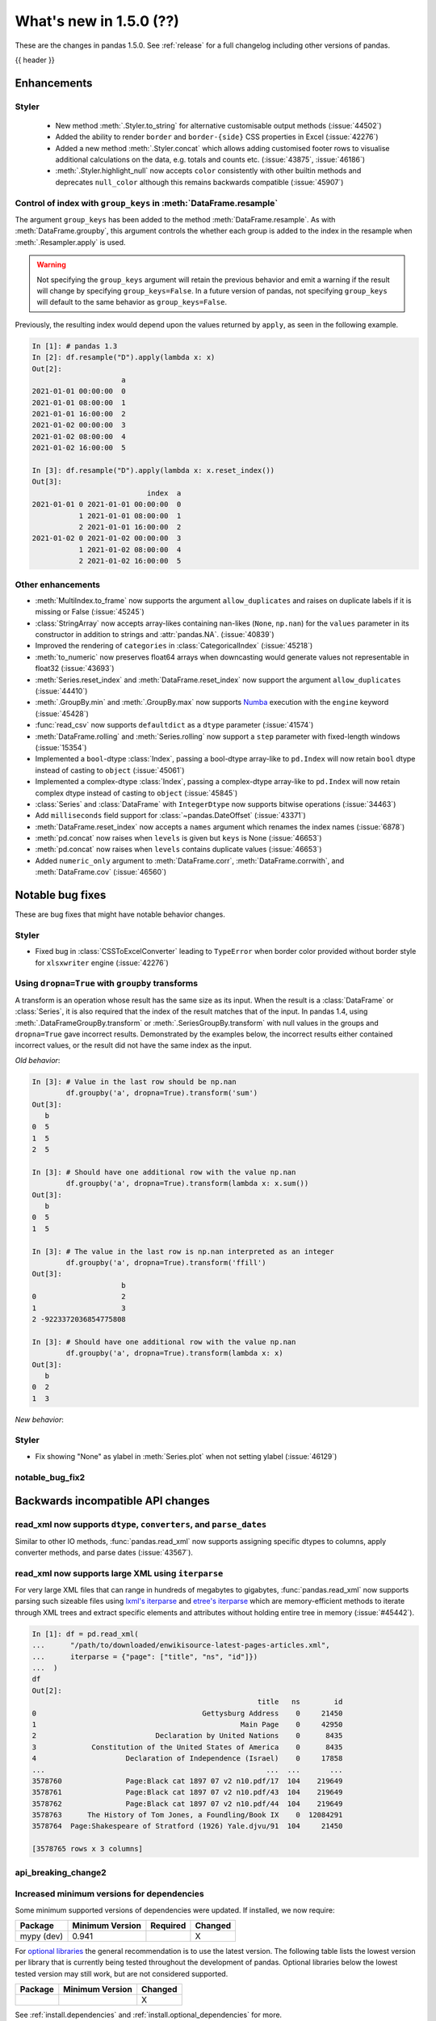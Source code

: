 .. _whatsnew_150:

What's new in 1.5.0 (??)
------------------------

These are the changes in pandas 1.5.0. See :ref:`release` for a full changelog
including other versions of pandas.

{{ header }}

.. ---------------------------------------------------------------------------
.. _whatsnew_150.enhancements:

Enhancements
~~~~~~~~~~~~

.. _whatsnew_150.enhancements.styler:

Styler
^^^^^^

  - New method :meth:`.Styler.to_string` for alternative customisable output methods (:issue:`44502`)
  - Added the ability to render ``border`` and ``border-{side}`` CSS properties in Excel (:issue:`42276`)
  - Added a new method :meth:`.Styler.concat` which allows adding customised footer rows to visualise additional calculations on the data, e.g. totals and counts etc. (:issue:`43875`, :issue:`46186`)
  - :meth:`.Styler.highlight_null` now accepts ``color`` consistently with other builtin methods and deprecates ``null_color`` although this remains backwards compatible (:issue:`45907`)

.. _whatsnew_150.enhancements.resample_group_keys:

Control of index with ``group_keys`` in :meth:`DataFrame.resample`
^^^^^^^^^^^^^^^^^^^^^^^^^^^^^^^^^^^^^^^^^^^^^^^^^^^^^^^^^^^^^^^^^^

The argument ``group_keys`` has been added to the method :meth:`DataFrame.resample`.
As with :meth:`DataFrame.groupby`, this argument controls the whether each group is added
to the index in the resample when :meth:`.Resampler.apply` is used.

.. warning::
   Not specifying the ``group_keys`` argument will retain the
   previous behavior and emit a warning if the result will change
   by specifying ``group_keys=False``. In a future version
   of pandas, not specifying ``group_keys`` will default to
   the same behavior as ``group_keys=False``.

.. ipython:: python

    df = pd.DataFrame(
        {'a': range(6)},
        index=pd.date_range("2021-01-01", periods=6, freq="8H")
    )
    df.resample("D", group_keys=True).apply(lambda x: x)
    df.resample("D", group_keys=False).apply(lambda x: x)

Previously, the resulting index would depend upon the values returned by ``apply``,
as seen in the following example.

.. code-block:: ipython

    In [1]: # pandas 1.3
    In [2]: df.resample("D").apply(lambda x: x)
    Out[2]:
                         a
    2021-01-01 00:00:00  0
    2021-01-01 08:00:00  1
    2021-01-01 16:00:00  2
    2021-01-02 00:00:00  3
    2021-01-02 08:00:00  4
    2021-01-02 16:00:00  5

    In [3]: df.resample("D").apply(lambda x: x.reset_index())
    Out[3]:
                               index  a
    2021-01-01 0 2021-01-01 00:00:00  0
               1 2021-01-01 08:00:00  1
               2 2021-01-01 16:00:00  2
    2021-01-02 0 2021-01-02 00:00:00  3
               1 2021-01-02 08:00:00  4
               2 2021-01-02 16:00:00  5

.. _whatsnew_150.enhancements.other:

Other enhancements
^^^^^^^^^^^^^^^^^^
- :meth:`MultiIndex.to_frame` now supports the argument ``allow_duplicates`` and raises on duplicate labels if it is missing or False (:issue:`45245`)
- :class:`StringArray` now accepts array-likes containing nan-likes (``None``, ``np.nan``) for the ``values`` parameter in its constructor in addition to strings and :attr:`pandas.NA`. (:issue:`40839`)
- Improved the rendering of ``categories`` in :class:`CategoricalIndex` (:issue:`45218`)
- :meth:`to_numeric` now preserves float64 arrays when downcasting would generate values not representable in float32 (:issue:`43693`)
- :meth:`Series.reset_index` and :meth:`DataFrame.reset_index` now support the argument ``allow_duplicates`` (:issue:`44410`)
- :meth:`.GroupBy.min` and :meth:`.GroupBy.max` now supports `Numba <https://numba.pydata.org/>`_ execution with the ``engine`` keyword (:issue:`45428`)
- :func:`read_csv` now supports ``defaultdict`` as a ``dtype`` parameter (:issue:`41574`)
- :meth:`DataFrame.rolling` and :meth:`Series.rolling` now support a ``step`` parameter with fixed-length windows (:issue:`15354`)
- Implemented a ``bool``-dtype :class:`Index`, passing a bool-dtype array-like to ``pd.Index`` will now retain ``bool`` dtype instead of casting to ``object`` (:issue:`45061`)
- Implemented a complex-dtype :class:`Index`, passing a complex-dtype array-like to ``pd.Index`` will now retain complex dtype instead of casting to ``object`` (:issue:`45845`)
- :class:`Series` and :class:`DataFrame` with ``IntegerDtype`` now supports bitwise operations (:issue:`34463`)
- Add ``milliseconds`` field support for :class:`~pandas.DateOffset` (:issue:`43371`)
- :meth:`DataFrame.reset_index` now accepts a ``names`` argument which renames the index names (:issue:`6878`)
- :meth:`pd.concat` now raises when ``levels`` is given but ``keys`` is None (:issue:`46653`)
- :meth:`pd.concat` now raises when ``levels`` contains duplicate values (:issue:`46653`)
- Added ``numeric_only`` argument to :meth:`DataFrame.corr`, :meth:`DataFrame.corrwith`, and :meth:`DataFrame.cov` (:issue:`46560`)

.. ---------------------------------------------------------------------------
.. _whatsnew_150.notable_bug_fixes:

Notable bug fixes
~~~~~~~~~~~~~~~~~

These are bug fixes that might have notable behavior changes.

.. _whatsnew_150.notable_bug_fixes.notable_bug_fix1:

Styler
^^^^^^

- Fixed bug in :class:`CSSToExcelConverter` leading to ``TypeError`` when border color provided without border style for ``xlsxwriter`` engine (:issue:`42276`)

.. _whatsnew_150.notable_bug_fixes.groupby_transform_dropna:

Using ``dropna=True`` with ``groupby`` transforms
^^^^^^^^^^^^^^^^^^^^^^^^^^^^^^^^^^^^^^^^^^^^^^^^^

A transform is an operation whose result has the same size as its input. When the
result is a :class:`DataFrame` or :class:`Series`, it is also required that the
index of the result matches that of the input. In pandas 1.4, using
:meth:`.DataFrameGroupBy.transform` or :meth:`.SeriesGroupBy.transform` with null
values in the groups and ``dropna=True`` gave incorrect results. Demonstrated by the
examples below, the incorrect results either contained incorrect values, or the result
did not have the same index as the input.

.. ipython:: python

    df = pd.DataFrame({'a': [1, 1, np.nan], 'b': [2, 3, 4]})

*Old behavior*:

.. code-block:: ipython

    In [3]: # Value in the last row should be np.nan
            df.groupby('a', dropna=True).transform('sum')
    Out[3]:
       b
    0  5
    1  5
    2  5

    In [3]: # Should have one additional row with the value np.nan
            df.groupby('a', dropna=True).transform(lambda x: x.sum())
    Out[3]:
       b
    0  5
    1  5

    In [3]: # The value in the last row is np.nan interpreted as an integer
            df.groupby('a', dropna=True).transform('ffill')
    Out[3]:
                         b
    0                    2
    1                    3
    2 -9223372036854775808

    In [3]: # Should have one additional row with the value np.nan
            df.groupby('a', dropna=True).transform(lambda x: x)
    Out[3]:
       b
    0  2
    1  3

*New behavior*:

.. ipython:: python

    df.groupby('a', dropna=True).transform('sum')
    df.groupby('a', dropna=True).transform(lambda x: x.sum())
    df.groupby('a', dropna=True).transform('ffill')
    df.groupby('a', dropna=True).transform(lambda x: x)

.. _whatsnew_150.notable_bug_fixes.visualization:

Styler
^^^^^^

- Fix showing "None" as ylabel in :meth:`Series.plot` when not setting ylabel (:issue:`46129`)

.. _whatsnew_150.notable_bug_fixes.notable_bug_fix2:

notable_bug_fix2
^^^^^^^^^^^^^^^^

.. ---------------------------------------------------------------------------
.. _whatsnew_150.api_breaking:

Backwards incompatible API changes
~~~~~~~~~~~~~~~~~~~~~~~~~~~~~~~~~~

.. _whatsnew_150.api_breaking.read_xml_dtypes:

read_xml now supports ``dtype``, ``converters``, and ``parse_dates``
^^^^^^^^^^^^^^^^^^^^^^^^^^^^^^^^^^^^^^^^^^^^^^^^^^^^^^^^^^^^^^^^^^^^

Similar to other IO methods, :func:`pandas.read_xml` now supports assigning specific dtypes to columns,
apply converter methods, and parse dates (:issue:`43567`).

.. ipython:: python

    xml_dates = """<?xml version='1.0' encoding='utf-8'?>
    <data>
      <row>
        <shape>square</shape>
        <degrees>00360</degrees>
        <sides>4.0</sides>
        <date>2020-01-01</date>
       </row>
      <row>
        <shape>circle</shape>
        <degrees>00360</degrees>
        <sides/>
        <date>2021-01-01</date>
      </row>
      <row>
        <shape>triangle</shape>
        <degrees>00180</degrees>
        <sides>3.0</sides>
        <date>2022-01-01</date>
      </row>
    </data>"""

    df = pd.read_xml(
        xml_dates,
        dtype={'sides': 'Int64'},
        converters={'degrees': str},
        parse_dates=['date']
    )
    df
    df.dtypes

.. _whatsnew_150.read_xml_iterparse:

read_xml now supports large XML using ``iterparse``
^^^^^^^^^^^^^^^^^^^^^^^^^^^^^^^^^^^^^^^^^^^^^^^^^^^

For very large XML files that can range in hundreds of megabytes to gigabytes, :func:`pandas.read_xml`
now supports parsing such sizeable files using `lxml's iterparse`_ and `etree's iterparse`_
which are memory-efficient methods to iterate through XML trees and extract specific elements
and attributes without holding entire tree in memory (:issue:`#45442`).

.. code-block:: ipython

    In [1]: df = pd.read_xml(
    ...      "/path/to/downloaded/enwikisource-latest-pages-articles.xml",
    ...      iterparse = {"page": ["title", "ns", "id"]})
    ...  )
    df
    Out[2]:
                                                         title   ns        id
    0                                       Gettysburg Address    0     21450
    1                                                Main Page    0     42950
    2                            Declaration by United Nations    0      8435
    3             Constitution of the United States of America    0      8435
    4                     Declaration of Independence (Israel)    0     17858
    ...                                                    ...  ...       ...
    3578760               Page:Black cat 1897 07 v2 n10.pdf/17  104    219649
    3578761               Page:Black cat 1897 07 v2 n10.pdf/43  104    219649
    3578762               Page:Black cat 1897 07 v2 n10.pdf/44  104    219649
    3578763      The History of Tom Jones, a Foundling/Book IX    0  12084291
    3578764  Page:Shakespeare of Stratford (1926) Yale.djvu/91  104     21450

    [3578765 rows x 3 columns]


.. _`lxml's iterparse`: https://lxml.de/3.2/parsing.html#iterparse-and-iterwalk
.. _`etree's iterparse`: https://docs.python.org/3/library/xml.etree.elementtree.html#xml.etree.ElementTree.iterparse

.. _whatsnew_150.api_breaking.api_breaking2:

api_breaking_change2
^^^^^^^^^^^^^^^^^^^^

.. _whatsnew_150.api_breaking.deps:

Increased minimum versions for dependencies
^^^^^^^^^^^^^^^^^^^^^^^^^^^^^^^^^^^^^^^^^^^
Some minimum supported versions of dependencies were updated.
If installed, we now require:

+-----------------+-----------------+----------+---------+
| Package         | Minimum Version | Required | Changed |
+=================+=================+==========+=========+
| mypy (dev)      | 0.941           |          |    X    |
+-----------------+-----------------+----------+---------+


For `optional libraries <https://pandas.pydata.org/docs/getting_started/install.html>`_ the general recommendation is to use the latest version.
The following table lists the lowest version per library that is currently being tested throughout the development of pandas.
Optional libraries below the lowest tested version may still work, but are not considered supported.

+-----------------+-----------------+---------+
| Package         | Minimum Version | Changed |
+=================+=================+=========+
|                 |                 |    X    |
+-----------------+-----------------+---------+

See :ref:`install.dependencies` and :ref:`install.optional_dependencies` for more.

.. _whatsnew_150.api_breaking.other:

Other API changes
^^^^^^^^^^^^^^^^^

- BigQuery I/O methods :func:`read_gbq` and :meth:`DataFrame.to_gbq` default to
  ``auth_local_webserver = True``. Google has deprecated the
  ``auth_local_webserver = False`` `"out of band" (copy-paste) flow
  <https://developers.googleblog.com/2022/02/making-oauth-flows-safer.html?m=1#disallowed-oob>`_.
  The ``auth_local_webserver = False`` option is planned to stop working in
  October 2022. (:issue:`46312`)
-

.. ---------------------------------------------------------------------------
.. _whatsnew_150.deprecations:

Deprecations
~~~~~~~~~~~~

.. _whatsnew_150.deprecations.int_slicing_series:

In a future version, integer slicing on a :class:`Series` with a :class:`Int64Index` or :class:`RangeIndex` will be treated as *label-based*, not positional. This will make the behavior consistent with other :meth:`Series.__getitem__` and :meth:`Series.__setitem__` behaviors (:issue:`45162`).

For example:

.. ipython:: python

   ser = pd.Series([1, 2, 3, 4, 5], index=[2, 3, 5, 7, 11])

In the old behavior, ``ser[2:4]`` treats the slice as positional:

*Old behavior*:

.. code-block:: ipython

    In [3]: ser[2:4]
    Out[3]:
    5    3
    7    4
    dtype: int64

In a future version, this will be treated as label-based:

*Future behavior*:

.. code-block:: ipython

    In [4]: ser.loc[2:4]
    Out[4]:
    2    1
    3    2
    dtype: int64

To retain the old behavior, use ``series.iloc[i:j]``. To get the future behavior,
use ``series.loc[i:j]``.

Slicing on a :class:`DataFrame` will not be affected.

.. _whatsnew_150.deprecations.excel_writer_attributes:

:class:`ExcelWriter` attributes
^^^^^^^^^^^^^^^^^^^^^^^^^^^^^^^

All attributes of :class:`ExcelWriter` were previously documented as not
public. However some third party Excel engines documented accessing
``ExcelWriter.book`` or ``ExcelWriter.sheets``, and users were utilizing these
and possibly other attributes. Previously these attributes were not safe to use;
e.g. modifications to ``ExcelWriter.book`` would not update ``ExcelWriter.sheets``
and conversely. In order to support this, pandas has made some attributes public
and improved their implementations so that they may now be safely used. (:issue:`45572`)

The following attributes are now public and considered safe to access.

 - ``book``
 - ``check_extension``
 - ``close``
 - ``date_format``
 - ``datetime_format``
 - ``engine``
 - ``if_sheet_exists``
 - ``sheets``
 - ``supported_extensions``

The following attributes have been deprecated. They now raise a ``FutureWarning``
when accessed and will be removed in a future version. Users should be aware
that their usage is considered unsafe, and can lead to unexpected results.

 - ``cur_sheet``
 - ``handles``
 - ``path``
 - ``save``
 - ``write_cells``

See the documentation of :class:`ExcelWriter` for further details.

.. _whatsnew_150.deprecations.group_keys_in_apply:

Using ``group_keys`` with transformers in :meth:`.GroupBy.apply`
^^^^^^^^^^^^^^^^^^^^^^^^^^^^^^^^^^^^^^^^^^^^^^^^^^^^^^^^^^^^^^^^

In previous versions of pandas, if it was inferred that the function passed to
:meth:`.GroupBy.apply` was a transformer (i.e. the resulting index was equal to
the input index), the ``group_keys`` argument of :meth:`DataFrame.groupby` and
:meth:`Series.groupby` was ignored and the group keys would never be added to
the index of the result. In the future, the group keys will be added to the index
when the user specifies ``group_keys=True``.

As ``group_keys=True`` is the default value of :meth:`DataFrame.groupby` and
:meth:`Series.groupby`, not specifying ``group_keys`` with a transformer will
raise a ``FutureWarning``. This can be silenced and the previous behavior
retained by specifying ``group_keys=False``.

.. _whatsnew_150.deprecations.other:

Other Deprecations
^^^^^^^^^^^^^^^^^^
- Deprecated the keyword ``line_terminator`` in :meth:`DataFrame.to_csv` and :meth:`Series.to_csv`, use ``lineterminator`` instead; this is for consistency with :func:`read_csv` and the standard library 'csv' module (:issue:`9568`)
- Deprecated behavior of :meth:`SparseArray.astype`, :meth:`Series.astype`, and :meth:`DataFrame.astype` with :class:`SparseDtype` when passing a non-sparse ``dtype``. In a future version, this will cast to that non-sparse dtype instead of wrapping it in a :class:`SparseDtype` (:issue:`34457`)
- Deprecated behavior of :meth:`DatetimeIndex.intersection` and :meth:`DatetimeIndex.symmetric_difference` (``union`` behavior was already deprecated in version 1.3.0) with mixed time zones; in a future version both will be cast to UTC instead of object dtype (:issue:`39328`, :issue:`45357`)
- Deprecated :meth:`DataFrame.iteritems`, :meth:`Series.iteritems`, :meth:`HDFStore.iteritems` in favor of :meth:`DataFrame.items`, :meth:`Series.items`, :meth:`HDFStore.items`  (:issue:`45321`)
- Deprecated :meth:`Series.is_monotonic` and :meth:`Index.is_monotonic` in favor of :meth:`Series.is_monotonic_increasing` and :meth:`Index.is_monotonic_increasing` (:issue:`45422`, :issue:`21335`)
- Deprecated behavior of :meth:`DatetimeIndex.astype`, :meth:`TimedeltaIndex.astype`, :meth:`PeriodIndex.astype` when converting to an integer dtype other than ``int64``. In a future version, these will convert to exactly the specified dtype (instead of always ``int64``) and will raise if the conversion overflows (:issue:`45034`)
- Deprecated the ``__array_wrap__`` method of DataFrame and Series, rely on standard numpy ufuncs instead (:issue:`45451`)
- Deprecated treating float-dtype data as wall-times when passed with a timezone to :class:`Series` or :class:`DatetimeIndex` (:issue:`45573`)
- Deprecated the behavior of :meth:`Series.fillna` and :meth:`DataFrame.fillna` with ``timedelta64[ns]`` dtype and incompatible fill value; in a future version this will cast to a common dtype (usually object) instead of raising, matching the behavior of other dtypes (:issue:`45746`)
- Deprecated the ``warn`` parameter in :func:`infer_freq` (:issue:`45947`)
- Deprecated allowing non-keyword arguments in :meth:`ExtensionArray.argsort` (:issue:`46134`)
- Deprecated treating all-bool ``object``-dtype columns as bool-like in :meth:`DataFrame.any` and :meth:`DataFrame.all` with ``bool_only=True``, explicitly cast to bool instead (:issue:`46188`)
- Deprecated behavior of method :meth:`DataFrame.quantile`, attribute ``numeric_only`` will default False. Including datetime/timedelta columns in the result (:issue:`7308`).
- Deprecated :attr:`Timedelta.freq` and :attr:`Timedelta.is_populated` (:issue:`46430`)
- Deprecated :attr:`Timedelta.delta` (:issue:`46476`)
- Deprecated passing arguments as positional in :meth:`DataFrame.any` and :meth:`Series.any` (:issue:`44802`)
- Deprecated the ``closed`` argument in :meth:`interval_range` in favor of ``inclusive`` argument; In a future version passing ``closed`` will raise (:issue:`40245`)
- Deprecated the methods :meth:`DataFrame.mad`, :meth:`Series.mad`, and the corresponding groupby methods (:issue:`11787`)

.. ---------------------------------------------------------------------------
.. _whatsnew_150.performance:

Performance improvements
~~~~~~~~~~~~~~~~~~~~~~~~
- Performance improvement in :meth:`DataFrame.corrwith` for column-wise (axis=0) Pearson and Spearman correlation when other is a :class:`Series` (:issue:`46174`)
- Performance improvement in :meth:`.GroupBy.transform` for some user-defined DataFrame -> Series functions (:issue:`45387`)
- Performance improvement in :meth:`DataFrame.duplicated` when subset consists of only one column (:issue:`45236`)
- Performance improvement in :meth:`.GroupBy.diff` (:issue:`16706`)
- Performance improvement in :meth:`.GroupBy.transform` when broadcasting values for user-defined functions (:issue:`45708`)
- Performance improvement in :meth:`.GroupBy.transform` for user-defined functions when only a single group exists (:issue:`44977`)
- Performance improvement in :meth:`DataFrame.loc` and :meth:`Series.loc` for tuple-based indexing of a :class:`MultiIndex` (:issue:`45681`, :issue:`46040`, :issue:`46330`)
- Performance improvement in :attr:`MultiIndex.values` when the MultiIndex contains levels of type DatetimeIndex, TimedeltaIndex or ExtensionDtypes (:issue:`46288`)
- Performance improvement in :func:`merge` when left and/or right are empty (:issue:`45838`)
- Performance improvement in :meth:`DataFrame.join` when left and/or right are empty (:issue:`46015`)
- Performance improvement in :meth:`DataFrame.reindex` and :meth:`Series.reindex` when target is a :class:`MultiIndex` (:issue:`46235`)
- Performance improvement when setting values in a pyarrow backed string array (:issue:`46400`)
- Performance improvement in :func:`factorize` (:issue:`46109`)
- Performance improvement in :class:`DataFrame` and :class:`Series` constructors for extension dtype scalars (:issue:`45854`)

.. ---------------------------------------------------------------------------
.. _whatsnew_150.bug_fixes:

Bug fixes
~~~~~~~~~

Categorical
^^^^^^^^^^^
- Bug in :meth:`Categorical.view` not accepting integer dtypes (:issue:`25464`)
- Bug in :meth:`CategoricalIndex.union` when the index's categories are integer-dtype and the index contains ``NaN`` values incorrectly raising instead of casting to ``float64`` (:issue:`45362`)
-

Datetimelike
^^^^^^^^^^^^
- Bug in :meth:`DataFrame.quantile` with datetime-like dtypes and no rows incorrectly returning ``float64`` dtype instead of retaining datetime-like dtype (:issue:`41544`)
- Bug in :func:`to_datetime` with sequences of ``np.str_`` objects incorrectly raising (:issue:`32264`)
- Bug in :class:`Timestamp` construction when passing datetime components as positional arguments and ``tzinfo`` as a keyword argument incorrectly raising (:issue:`31929`)
- Bug in :meth:`Index.astype` when casting from object dtype to ``timedelta64[ns]`` dtype incorrectly casting ``np.datetime64("NaT")`` values to ``np.timedelta64("NaT")`` instead of raising (:issue:`45722`)
- Bug in :meth:`SeriesGroupBy.value_counts` index when passing categorical column (:issue:`44324`)
- Bug in :meth:`DatetimeIndex.tz_localize` localizing to UTC failing to make a copy of the underlying data (:issue:`46460`)
-

Timedelta
^^^^^^^^^
- Bug in :func:`astype_nansafe` astype("timedelta64[ns]") fails when np.nan is included (:issue:`45798`)

Time Zones
^^^^^^^^^^
-
-

Numeric
^^^^^^^
- Bug in operations with array-likes with ``dtype="boolean"`` and :attr:`NA` incorrectly altering the array in-place (:issue:`45421`)
- Bug in division, ``pow`` and ``mod`` operations on array-likes with ``dtype="boolean"`` not being like their ``np.bool_`` counterparts (:issue:`46063`)
- Bug in multiplying a :class:`Series` with ``IntegerDtype`` or ``FloatingDtype`` by an array-like with ``timedelta64[ns]`` dtype incorrectly raising (:issue:`45622`)
-

Conversion
^^^^^^^^^^
- Bug in :meth:`DataFrame.astype` not preserving subclasses (:issue:`40810`)
- Bug in constructing a :class:`Series` from a float-containing list or a floating-dtype ndarray-like (e.g. ``dask.Array``) and an integer dtype raising instead of casting like we would with an ``np.ndarray`` (:issue:`40110`)
- Bug in :meth:`Float64Index.astype` to unsigned integer dtype incorrectly casting to ``np.int64`` dtype (:issue:`45309`)
- Bug in :meth:`Series.astype` and :meth:`DataFrame.astype` from floating dtype to unsigned integer dtype failing to raise in the presence of negative values (:issue:`45151`)
- Bug in :func:`array` with ``FloatingDtype`` and values containing float-castable strings incorrectly raising (:issue:`45424`)
- Bug when comparing string and datetime64ns objects causing ``OverflowError`` exception. (:issue:`45506`)
- Bug in metaclass of generic abstract dtypes causing :meth:`DataFrame.apply` and :meth:`Series.apply` to raise for the built-in function ``type`` (:issue:`46684`)

Strings
^^^^^^^
- Bug in :meth:`str.startswith` and :meth:`str.endswith` when using other series as parameter _pat_. Now raises ``TypeError`` (:issue:`3485`)
-

Interval
^^^^^^^^
- Bug in :meth:`IntervalArray.__setitem__` when setting ``np.nan`` into an integer-backed array raising ``ValueError`` instead of ``TypeError`` (:issue:`45484`)
-

Indexing
^^^^^^^^
- Bug in :meth:`loc.__getitem__` with a list of keys causing an internal inconsistency that could lead to a disconnect between ``frame.at[x, y]`` vs ``frame[y].loc[x]`` (:issue:`22372`)
- Bug in :meth:`DataFrame.iloc` where indexing a single row on a :class:`DataFrame` with a single ExtensionDtype column gave a copy instead of a view on the underlying data (:issue:`45241`)
- Bug in :meth:`Series.align` does not create :class:`MultiIndex` with union of levels when both MultiIndexes intersections are identical (:issue:`45224`)
- Bug in setting a NA value (``None`` or ``np.nan``) into a :class:`Series` with int-based :class:`IntervalDtype` incorrectly casting to object dtype instead of a float-based :class:`IntervalDtype` (:issue:`45568`)
- Bug in indexing setting values into an ``ExtensionDtype`` column with ``df.iloc[:, i] = values`` with ``values`` having the same dtype as ``df.iloc[:, i]`` incorrectly inserting a new array instead of setting in-place (:issue:`33457`)
- Bug in :meth:`Series.__setitem__` with a non-integer :class:`Index` when using an integer key to set a value that cannot be set inplace where a ``ValueError`` was raised instead of casting to a common dtype (:issue:`45070`)
- Bug in :meth:`Series.__setitem__` when setting incompatible values into a ``PeriodDtype`` or ``IntervalDtype`` :class:`Series` raising when indexing with a boolean mask but coercing when indexing with otherwise-equivalent indexers; these now consistently coerce, along with :meth:`Series.mask` and :meth:`Series.where` (:issue:`45768`)
- Bug in :meth:`DataFrame.where` with multiple columns with datetime-like dtypes failing to downcast results consistent with other dtypes (:issue:`45837`)
- Bug in :meth:`Series.loc.__setitem__` and :meth:`Series.loc.__getitem__` not raising when using multiple keys without using a :class:`MultiIndex` (:issue:`13831`)
- Bug in :meth:`Index.reindex` raising ``AssertionError`` when ``level`` was specified but no :class:`MultiIndex` was given; level is ignored now (:issue:`35132`)
- Bug when setting a value too large for a :class:`Series` dtype failing to coerce to a common type (:issue:`26049`, :issue:`32878`)
- Bug in :meth:`loc.__setitem__` treating ``range`` keys as positional instead of label-based (:issue:`45479`)
- Bug in :meth:`Series.__setitem__` when setting ``boolean`` dtype values containing ``NA`` incorrectly raising instead of casting to ``boolean`` dtype (:issue:`45462`)
- Bug in :meth:`Series.__setitem__` where setting :attr:`NA` into a numeric-dtpye :class:`Series` would incorrectly upcast to object-dtype rather than treating the value as ``np.nan`` (:issue:`44199`)
- Bug in :meth:`Series.__setitem__` with ``datetime64[ns]`` dtype, an all-``False`` boolean mask, and an incompatible value incorrectly casting to ``object`` instead of retaining ``datetime64[ns]`` dtype (:issue:`45967`)
- Bug in :meth:`Index.__getitem__`  raising ``ValueError`` when indexer is from boolean dtype with ``NA`` (:issue:`45806`)
- Bug in :meth:`Series.mask` with ``inplace=True`` or setting values with a boolean mask with small integer dtypes incorrectly raising (:issue:`45750`)
- Bug in :meth:`DataFrame.mask` with ``inplace=True`` and ``ExtensionDtype`` columns incorrectly raising (:issue:`45577`)
- Bug in getting a column from a DataFrame with an object-dtype row index with datetime-like values: the resulting Series now preserves the exact object-dtype Index from the parent DataFrame (:issue:`42950`)
- Bug in :meth:`DataFrame.__getattribute__` raising ``AttributeError`` if columns have ``"string"`` dtype (:issue:`46185`)
- Bug in indexing on a :class:`DatetimeIndex` with a ``np.str_`` key incorrectly raising (:issue:`45580`)
- Bug in :meth:`CategoricalIndex.get_indexer` when index contains ``NaN`` values, resulting in elements that are in target but not present in the index to be mapped to the index of the NaN element, instead of -1 (:issue:`45361`)
- Bug in setting large integer values into :class:`Series` with ``float32`` or ``float16`` dtype incorrectly altering these values instead of coercing to ``float64`` dtype (:issue:`45844`)
- Bug in :meth:`Series.asof` and :meth:`DataFrame.asof` incorrectly casting bool-dtype results to ``float64`` dtype (:issue:`16063`)
-

Missing
^^^^^^^
- Bug in :meth:`Series.fillna` and :meth:`DataFrame.fillna` with ``downcast`` keyword not being respected in some cases where there are no NA values present (:issue:`45423`)
- Bug in :meth:`Series.fillna` and :meth:`DataFrame.fillna` with :class:`IntervalDtype` and incompatible value raising instead of casting to a common (usually object) dtype (:issue:`45796`)
- Bug in :meth:`DataFrame.interpolate` with object-dtype column not returning a copy with ``inplace=False`` (:issue:`45791`)
-

MultiIndex
^^^^^^^^^^
- Bug in :meth:`DataFrame.loc` returning empty result when slicing a :class:`MultiIndex` with a negative step size and non-null start/stop values (:issue:`46156`)
- Bug in :meth:`DataFrame.loc` raising when slicing a :class:`MultiIndex` with a negative step size other than -1 (:issue:`46156`)
- Bug in :meth:`DataFrame.loc` raising when slicing a :class:`MultiIndex` with a negative step size and slicing a non-int labeled index level (:issue:`46156`)
- Bug in :meth:`Series.to_numpy` where multiindexed Series could not be converted to numpy arrays when an ``na_value`` was supplied (:issue:`45774`)
- Bug in :class:`MultiIndex.equals` not commutative when only one side has extension array dtype (:issue:`46026`)
- Bug in :meth:`MultiIndex.from_tuples` cannot construct Index of empty tuples (:issue:`45608`)

I/O
^^^
- Bug in :meth:`DataFrame.to_stata` where no error is raised if the :class:`DataFrame` contains ``-np.inf`` (:issue:`45350`)
- Bug in :func:`read_excel` results in an infinite loop with certain ``skiprows`` callables (:issue:`45585`)
- Bug in :meth:`DataFrame.info` where a new line at the end of the output is omitted when called on an empty :class:`DataFrame` (:issue:`45494`)
- Bug in :func:`read_csv` not recognizing line break for ``on_bad_lines="warn"`` for ``engine="c"`` (:issue:`41710`)
- Bug in :meth:`DataFrame.to_csv` not respecting ``float_format`` for ``Float64`` dtype (:issue:`45991`)
- Bug in :func:`read_csv` not respecting a specified converter to index columns in all cases (:issue:`40589`)
- Bug in :func:`read_parquet` when ``engine="pyarrow"`` which caused partial write to disk when column of unsupported datatype was passed (:issue:`44914`)
- Bug in :func:`DataFrame.to_excel` and :class:`ExcelWriter` would raise when writing an empty DataFrame to a ``.ods`` file (:issue:`45793`)
- Bug in :func:`read_html` where elements surrounding ``<br>`` were joined without a space between them (:issue:`29528`)
- Bug in Parquet roundtrip for Interval dtype with ``datetime64[ns]`` subtype (:issue:`45881`)
- Bug in :func:`read_excel` when reading a ``.ods`` file with newlines between xml elements (:issue:`45598`)
- Bug in :func:`read_parquet` when ``engine="fastparquet"`` where the file was not closed on error (:issue:`46555`)

Period
^^^^^^
- Bug in subtraction of :class:`Period` from :class:`PeriodArray` returning wrong results (:issue:`45999`)
- Bug in :meth:`Period.strftime` and :meth:`PeriodIndex.strftime`, directives ``%l`` and ``%u`` were giving wrong results (:issue:`46252`)
-

Plotting
^^^^^^^^
- Bug in :meth:`DataFrame.plot.barh` that prevented labeling the x-axis and ``xlabel`` updating the y-axis label (:issue:`45144`)
- Bug in :meth:`DataFrame.plot.box` that prevented labeling the x-axis (:issue:`45463`)
- Bug in :meth:`DataFrame.boxplot` that prevented passing in ``xlabel`` and ``ylabel`` (:issue:`45463`)
- Bug in :meth:`DataFrame.boxplot` that prevented specifying ``vert=False`` (:issue:`36918`)
- Bug in :meth:`DataFrame.plot.scatter` that prevented specifying ``norm`` (:issue:`45809`)
- The function :meth:`DataFrame.plot.scatter` now accepts ``color`` as an alias for ``c`` and ``size`` as an alias for ``s`` for consistency to other plotting functions (:issue:`44670`)

Groupby/resample/rolling
^^^^^^^^^^^^^^^^^^^^^^^^
- Bug in :meth:`DataFrame.resample` ignoring ``closed="right"`` on :class:`TimedeltaIndex` (:issue:`45414`)
- Bug in :meth:`.DataFrameGroupBy.transform` fails when ``func="size"`` and the input DataFrame has multiple columns (:issue:`27469`)
- Bug in :meth:`.DataFrameGroupBy.size` and :meth:`.DataFrameGroupBy.transform` with ``func="size"`` produced incorrect results when ``axis=1`` (:issue:`45715`)
- Bug in :meth:`.ExponentialMovingWindow.mean` with ``axis=1`` and ``engine='numba'`` when the :class:`DataFrame` has more columns than rows (:issue:`46086`)
- Bug when using ``engine="numba"`` would return the same jitted function when modifying ``engine_kwargs`` (:issue:`46086`)
- Bug in :meth:`.DataFrameGroupby.transform` fails when ``axis=1`` and ``func`` is ``"first"`` or ``"last"`` (:issue:`45986`)
- Bug in :meth:`DataFrameGroupby.cumsum` with ``skipna=False`` giving incorrect results (:issue:`46216`)
- Bug in :meth:`.GroupBy.cumsum` with ``timedelta64[ns]`` dtype failing to recognize ``NaT`` as a null value (:issue:`46216`)
- Bug in :meth:`GroupBy.cummin` and :meth:`GroupBy.cummax` with nullable dtypes incorrectly altering the original data in place (:issue:`46220`)
- Bug in :meth:`GroupBy.cummax` with ``int64`` dtype with leading value being the smallest possible int64 (:issue:`46382`)
- Bug in :meth:`GroupBy.max` with empty groups and ``uint64`` dtype incorrectly raising ``RuntimeError`` (:issue:`46408`)
- Bug in :meth:`.GroupBy.apply` would fail when ``func`` was a string and args or kwargs were supplied (:issue:`46479`)
- Bug in :meth:`Grouper.__repr__` where ``dropna`` was not included. Now it is. (:issue:`46754`)
-

Reshaping
^^^^^^^^^
- Bug in :func:`concat` between a :class:`Series` with integer dtype and another with :class:`CategoricalDtype` with integer categories and containing ``NaN`` values casting to object dtype instead of ``float64`` (:issue:`45359`)
- Bug in :func:`get_dummies` that selected object and categorical dtypes but not string (:issue:`44965`)
- Bug in :meth:`DataFrame.align` when aligning a :class:`MultiIndex` to a :class:`Series` with another :class:`MultiIndex` (:issue:`46001`)
- Bug in concanenation with ``IntegerDtype``, or ``FloatingDtype`` arrays where the resulting dtype did not mirror the behavior of the non-nullable dtypes (:issue:`46379`)
- Bug in :func:`concat` with identical key leads to error when indexing :class:`MultiIndex` (:issue:`46519`)
- Bug in :meth:`DataFrame.join` with a list when using suffixes to join DataFrames with duplicate column names (:issue:`46396`)
-

Sparse
^^^^^^
- Bug in :meth:`Series.where` and :meth:`DataFrame.where` with ``SparseDtype`` failing to retain the array's ``fill_value`` (:issue:`45691`)
-

ExtensionArray
^^^^^^^^^^^^^^
- Bug in :meth:`IntegerArray.searchsorted` and :meth:`FloatingArray.searchsorted` returning inconsistent results when acting on ``np.nan`` (:issue:`45255`)
-

Styler
^^^^^^
- Bug when attempting to apply styling functions to an empty DataFrame subset (:issue:`45313`)
-

Metadata
^^^^^^^^
- Fixed metadata propagation in :meth:`DataFrame.melt` (:issue:`28283`)
- Fixed metadata propagation in :meth:`DataFrame.explode` (:issue:`28283`)
-

Other
^^^^^

.. ***DO NOT USE THIS SECTION***

-
-

.. ---------------------------------------------------------------------------
.. _whatsnew_150.contributors:

Contributors
~~~~~~~~~~~~

